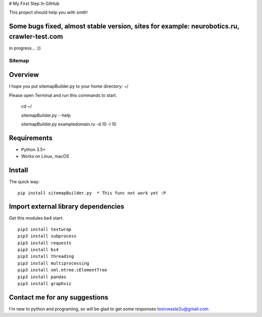 # My First Step In GitHub

This project should help you with smth!

Some bugs fixed, almost stable version, sites for example: neurobotics.ru, crawler-test.com
===========================================================================================

in progress... :))


======
Sitemap
======

.. image:: https://img.shields.io/badge/python-7.7-brightgreen 
   :alt: Python Version

.. image:: https://img.shields.io/badge/python-3.5%2B-brightgreen
   :alt: Python Version

.. image:: https://img.shields.io/badge/sitemap%20ver-1.0-blue
   :alt: sitemapBuilder Version
   

Overview
========

I hope you put sitemapBuilder.py to your home directory: ~/

Please open Terminal and run this commands to start.

    cd ~/
    
    sitemapBuilder.py --help
    
    sitemapBuilder.py exampledomain.ru -d 10 -l 10

Requirements
============

* Python 3.5+
* Works on Linux, macOS

Install
=======

The quick way::

    pip install sitemapBuilder.py  * This func not work yet :P

Import external library dependencies
====================================

Get this modules be4 start::

    pip3 install textwrap
    pip3 install subprocess
    pip3 install requests
    pip3 install bs4 
    pip3 install threading
    pip3 install multiprocessing
    pip3 install xml.etree.cElementTree
    pip3 install pandas
    pip3 install graphviz
    
Contact me for any suggestions
==============================

I'm new to python and programing, so will be glad to get some responses
toxicwaste2u@gmail.com

